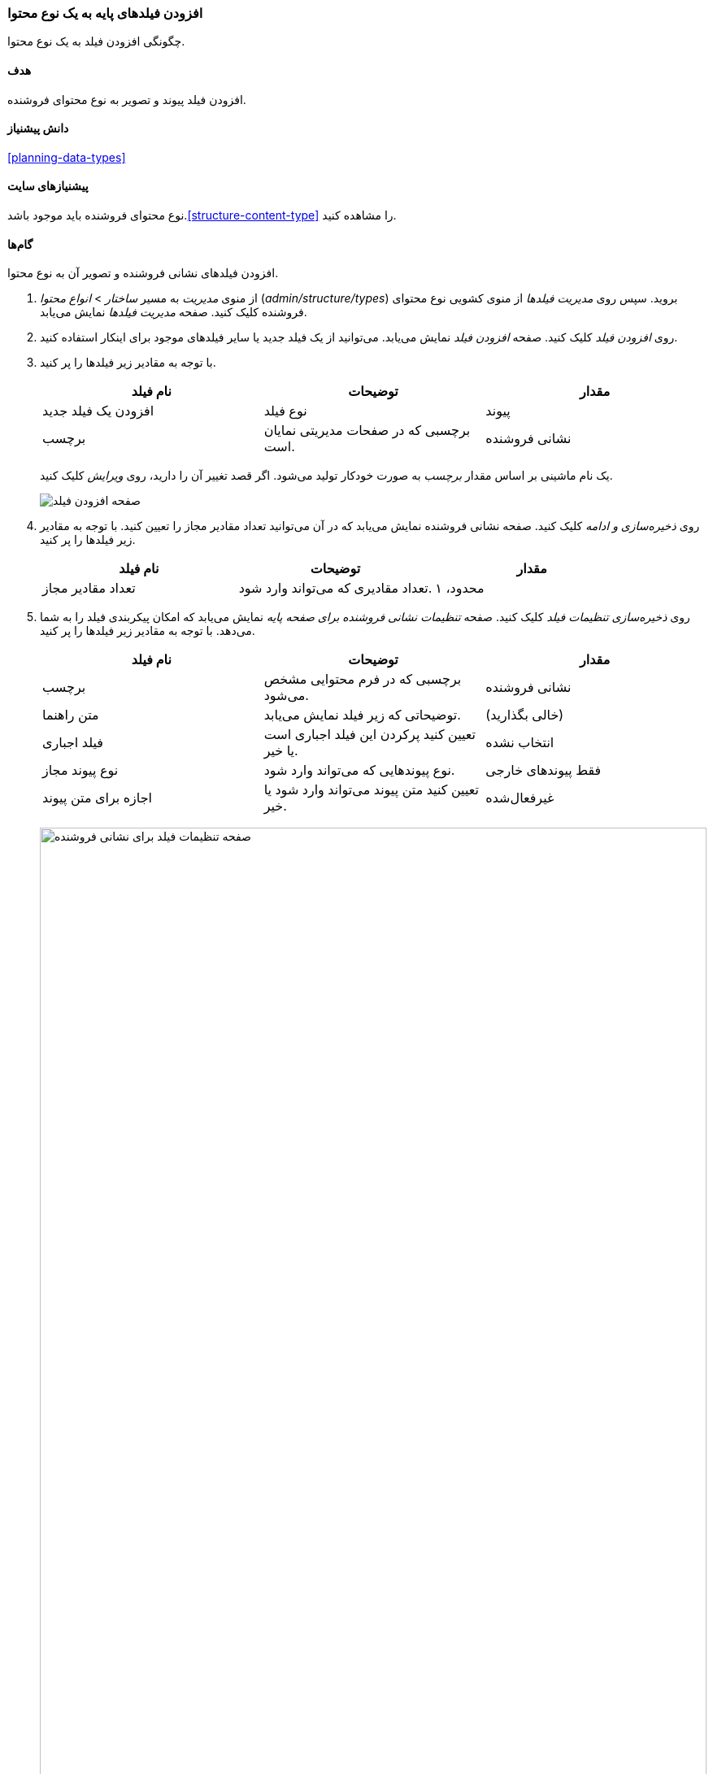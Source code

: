 [[structure-fields]]
=== افزودن فیلدهای پایه به یک نوع محتوا

[role="summary"]
چگونگی افزودن فیلد به یک نوع محتوا.

(((Content type,adding field to)))
(((Field,adding to content type)))
(((Image field,adding)))
(((URL field,adding)))

==== هدف

افزودن فیلد پیوند و تصویر به نوع محتوای فروشنده.

==== دانش پیشنیاز

<<planning-data-types>>

==== پیشنیازهای سایت

نوع محتوای فروشنده باید موجود باشد.<<structure-content-type>> را مشاهده کنید.

==== گام‌ها

افزودن فیلدهای نشانی فروشنده و تصویر آن به نوع محتوا.

. از منوی _مدیریت_ به مسیر _ساختار_ > _انواع محتوا_ (_admin/structure/types_) بروید. سپس روی _مدیریت فیلدها_ از منوی کشویی نوع محتوای فروشنده کلیک کنید. صفحه _مدیریت فیلدها_ نمایش می‌یابد.

. روی _افزودن فیلد_ کلیک کنید. صفحه _افزودن فیلد_ نمایش می‌یابد. می‌توانید از یک فیلد جدید یا سایر فیلدهای موجود برای اینکار استفاده کنید.

. با توجه به مقادیر زیر فیلدها را پر کنید.
+
[width="100%",frame="topbot",options="header"]
|================================
| نام فیلد | توضیحات | مقدار
| افزودن یک فیلد جدید | نوع فیلد | پیوند
| برچسب | برچسبی که در صفحات مدیریتی نمایان است. | نشانی فروشنده
|================================
+
یک نام ماشینی بر اساس مقدار _برچسب_ به صورت خودکار تولید می‌شود. اگر قصد تغییر آن را دارید، روی _ویرایش_ کلیک کنید.
+
--
// Initial page for admin/structure/types/manage/vendor/fields/add-field.
image:images/structure-fields-add-field.png["صفحه افزودن فیلد"]
--

. روی _ذخیره‌سازی و ادامه_ کلیک کنید. صفحه نشانی فروشنده نمایش می‌یابد که در آن می‌توانید تعداد مقادیر مجاز را تعیین کنید. با توجه به مقادیر زیر فیلدها را پر کنید.
+
[width="100%",frame="topbot",options="header"]
|================================
| نام فیلد | توضیحات | مقدار
| تعداد مقادیر مجاز | تعداد مقادیری که می‌تواند وارد شود. | محدود، ۱
|================================

. روی _ذخیره‌سازی تنظیمات فیلد_ کلیک کنید. صفحه _تنظیمات نشانی فروشنده برای صفحه پایه_ نمایش می‌یابد که امکان پیکربندی فیلد را به شما می‌دهد. با توجه به مقادیر زیر فیلدها را پر کنید.
+
[width="100%",frame="topbot",options="header"]
|================================
| نام فیلد | توضیحات | مقدار
| برچسب  | برچسبی که در فرم محتوایی مشخص می‌شود. | نشانی فروشنده
| متن راهنما | توضیحاتی که زیر فیلد نمایش می‌یابد. | (خالی بگذارید)
| فیلد اجباری | تعیین کنید پرکردن این فیلد اجباری است یا خیر. | انتخاب نشده
| نوع پیوند مجاز | نوع پیوندهایی که می‌تواند وارد شود. | فقط پیوندهای خارجی
| اجازه برای متن پیوند | تعیین کنید متن پیوند می‌تواند وارد شود یا خیر. | غیرفعال‌شده
|================================
+
--
// Field settings page for adding vendor URL field.
image:images/structure-fields-vendor-url.png["صفحه تنظیمات فیلد برای نشانی فروشنده",width="100%"]
--

. روی _ذخیره‌سازی_ تنظیمات کلیک کنید. نشانی فروشنده به نوع محتوا افزوده شده است. در ادامه به افزودن فیلد تصویر می‌پردازیم.

. روی _افزودن فیلد_ کلیک کنید. صفحه _افزودن فیلد_ نمایش می‌یابد. با توجه به مقادیر زیر فیلدها را پر کنید.
+
[width="100%",frame="topbot",options="header"]
|================================
| نام فیلد | توضیحات | مقدار
| افزودن یک فیلد جدید | نوع فیلد | تصویر
| برچسب | برچسبی که در صفحات مدیریتی نمایش می‌یابد. | تصویر اصلی
|================================

. روی _ذخیره‌سازی و ادامه_ کلیک کنید. صفحه تصویر اصلی نمایش می‌یابد. با توجه به مقادیر زیر فیلدها را پر کنید.
+
[width="100%",frame="topbot",options="header"]
|================================
| نام فیلد | توضیحات | مقدار
| تعداد مقادیر مجاز | تعداد مقادیری که می‌تواند وارد شود. | محدود، ۱
|================================
+
در اینجا می‌توانید یک تصویر پیشفرض را تنظیم کنید. زمانی که از یک تصویر جدید برای فروشنده استفاده نکنید، این فیلد مورد استفاده قرار می‌گیرد.


. روی _ذخیره‌سازی تنظیمات فیلد_ کلیک کنید. صفحه _تنظیمات تصویر برای برای صفحه پایه_ نمایش می‌یابد. با توجه به مقادیر زیر فیلدها را پر کنید.
+
[width="100%",frame="topbot",options="header"]
|================================
| نام فیلد | توضیحات | مقدار
| برچسب  | برچسبی که در فرم محتوایی نمایش می‌یابد. | تصویر اصلی
| متن راهنما | دستورالعملی که زیر فیلد نمایش می‌یابد. | (خالی بگذارید)
| فیلد اجباری | تعیین کنید که این فیلد اجباری است یا خیر. | انتخاب شده
| قالب‌های مجاز فایل | نوع تصاویری که می‌توانند بارگذاری شوند. | png, gif, jpg, jpeg
| دایرکتوری فایل | دایرکتوری که در آن فایل‌ها ذخیره می‌شوند. با ایجاد یک مقدار برای این دایرکتوری، تضمین می‌کنید که تمام تصاویر آپلودشده برای تصویر اصلی در یک دایرکتوری واحد قرار می‌گیرند.
| حداقل کیفیت تصویر | حداقل وضوح تصویر مورد نیاز. | ۶۰۰x۶۰۰
| حداکثر اندازه آپلود | حداکثر اندازه فایل برای تصویر آپلود شده. | ۵ مگابایت
| فعال‌سازی متن جایگزین | تعیین کنید آیا یک متن جایگزین می‌تواند درج شود یا خیر. | انتخاب شده
| فیلد جایگزین مورد نیاز است | تعیین کنید آیا یک متن جایگزین الزامی است یا خیر. | انتخاب شده
|================================
+
--
// Field settings page for adding main image field.
image:images/structure-fields-main-img.png["صفحه تنظیمات فیلد برای تصویر اصلی",width="100%"]
--

. روی _ذخیره‌سازی تنظیمات_ کلیک کنید. تصویر اصلی به نوع محتوا افزوده شده است.
+
--
// Manage fields page for Vendor, showing two new fields.
image:images/structure-fields-result.png["صفحه مدیریت فیلدها",width="100%"]
--

. با توجه به گام‌های بالا، یک فیلد تصویر نیز به نوع محتوای محصول اضافه کنید. در گام ۱ به صفحه _مدیریت فیلدها_ برای نوع محتوای محصول بروید. سپس به گام ۷ رفته و با استفاده از فیلد موجود تصویر، به ادامه ساخت آن بپردازید. در گام‌های متناظر با آن به دلیل استفاده مجدد از فیلد، برخی از صفحات پیکربندی موجود نخواهند بود.

. دو گزینه محتوایی برای فروشنده به نام‌های "مزرعه خوشحال" و "عسل خوشمزه" ایجاد کنید (<<content-create>> را مشاهده کنید). اطمینان یابید که هر دو شامل پیوند و تصویر می‌باشند.

==== درک خود را گسترش دهید

* <<structure-image-styles>>
* <<structure-content-display>>
* <<structure-form-editing>>

// ==== Related concepts

==== منابع مطالعاتی

https://www.drupal.org/node/774742[صفحه "افزودن یک فیلد به نوع محتوا" در مستندات جامعه‌کاربری _Drupal.org_]

*مشارکت‌کنندگان*

نگارش توسط https://www.drupal.org/u/sree[Sree Veturi] و https://www.drupal.org/u/batigolix[Boris Doesborg]

ترجمه توسط https://www.drupal.org/u/novid[Navid Emami]
